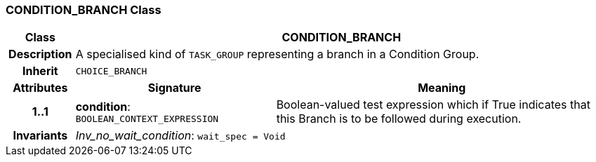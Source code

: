 === CONDITION_BRANCH Class

[cols="^1,3,5"]
|===
h|*Class*
2+^h|*CONDITION_BRANCH*

h|*Description*
2+a|A specialised kind of `TASK_GROUP` representing a branch in a Condition Group.

h|*Inherit*
2+|`CHOICE_BRANCH`

h|*Attributes*
^h|*Signature*
^h|*Meaning*

h|*1..1*
|*condition*: `BOOLEAN_CONTEXT_EXPRESSION`
a|Boolean-valued test expression which if True indicates that this Branch is to be followed during execution.

h|*Invariants*
2+a|_Inv_no_wait_condition_: `wait_spec = Void`
|===
